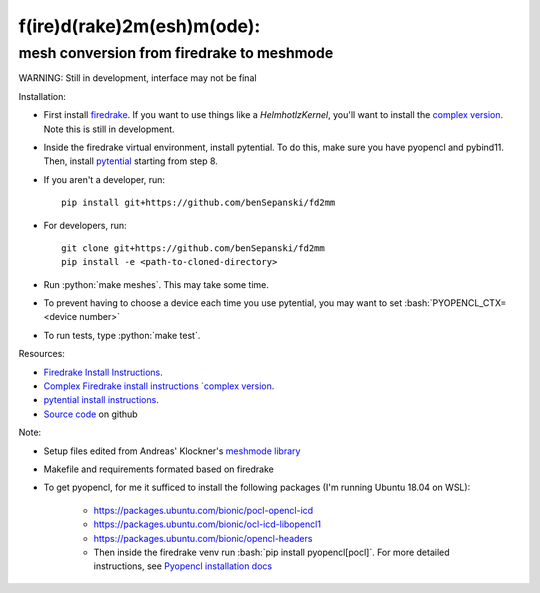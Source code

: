 .. role:: bash(code)
    :language: bash
.. role:: python(code)
    :language: python

f(ire)d(rake)2m(esh)m(ode):
===========================

mesh conversion from firedrake to meshmode
-------------------------------------------

WARNING: Still in development, interface may not be final

Installation:

* First install `firedrake <https://firedrakeproject.org/download.html>`_. If you want to use things like a `HelmhotlzKernel`, you'll want to install the `complex version <https://github.com/firedrakeproject/firedrake/projects/4>`_. Note this is still in development.
* Inside the firedrake virtual environment, install pytential.
  To do this, make sure you have pyopencl and pybind11. Then, install `pytential <https://documen.tician.de/pytential/misc.html#installing-pytential>`_ starting from step 8.
* If you aren't a developer, run::

    pip install git+https://github.com/benSepanski/fd2mm

* For developers, run::

    git clone git+https://github.com/benSepanski/fd2mm
    pip install -e <path-to-cloned-directory>
* Run :python:`make meshes`. This may take some time.

* To prevent having to choose a device each time you use pytential, you may want to set :bash:`PYOPENCL_CTX=<device number>`
* To run tests, type :python:`make test`.


Resources:

* `Firedrake Install Instructions <https://firedrakeproject.org/download.html>`_.
* `Complex Firedrake install instructions  `complex version <https://github.com/firedrakeproject/firedrake/projects/4>`_.
* `pytential install instructions <https://documen.tician.de/pytential/misc.html#installing-pytential>`_.
* `Source code <https://github.com/benSepanski/firedrake_to_pytential>`_ on github

Note:

* Setup files edited from Andreas' Klockner's `meshmode library <https://github.com/inducer/meshmode>`_
* Makefile and requirements formated based on firedrake
* To get pyopencl, for me it sufficed to install the following packages (I'm running Ubuntu 18.04 on WSL):

    * https://packages.ubuntu.com/bionic/pocl-opencl-icd
    * https://packages.ubuntu.com/bionic/ocl-icd-libopencl1
    * https://packages.ubuntu.com/bionic/opencl-headers
    * Then inside the firedrake venv run :bash:`pip install pyopencl[pocl]`. For more detailed instructions,
      see `Pyopencl installation docs <https://documen.tician.de/pyopencl/misc.html#installing-from-pypi-with-linux-wheels>`_
 
